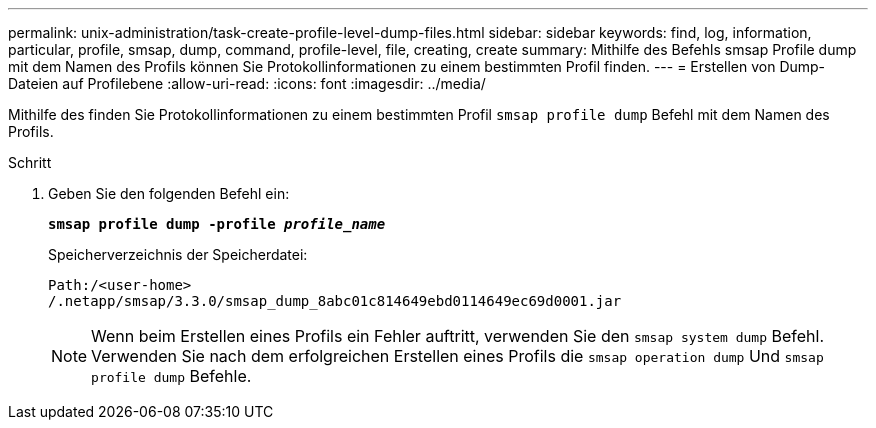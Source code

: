 ---
permalink: unix-administration/task-create-profile-level-dump-files.html 
sidebar: sidebar 
keywords: find, log, information, particular, profile, smsap, dump, command, profile-level, file, creating, create 
summary: Mithilfe des Befehls smsap Profile dump mit dem Namen des Profils können Sie Protokollinformationen zu einem bestimmten Profil finden. 
---
= Erstellen von Dump-Dateien auf Profilebene
:allow-uri-read: 
:icons: font
:imagesdir: ../media/


[role="lead"]
Mithilfe des finden Sie Protokollinformationen zu einem bestimmten Profil `smsap profile dump` Befehl mit dem Namen des Profils.

.Schritt
. Geben Sie den folgenden Befehl ein:
+
`*smsap profile dump -profile _profile_name_*`

+
Speicherverzeichnis der Speicherdatei:

+
[listing]
----
Path:/<user-home>
/.netapp/smsap/3.3.0/smsap_dump_8abc01c814649ebd0114649ec69d0001.jar
----
+

NOTE: Wenn beim Erstellen eines Profils ein Fehler auftritt, verwenden Sie den `smsap system dump` Befehl. Verwenden Sie nach dem erfolgreichen Erstellen eines Profils die `smsap operation dump` Und `smsap profile dump` Befehle.



